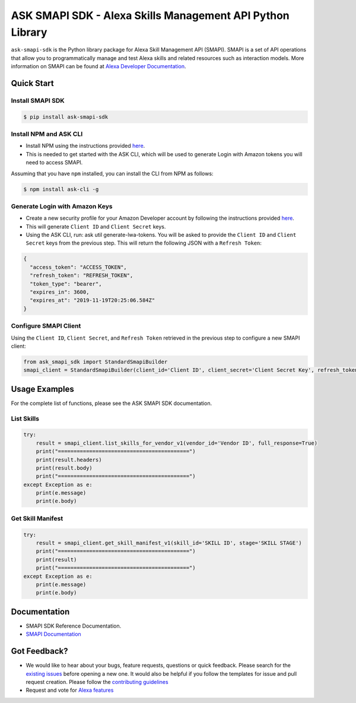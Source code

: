 ==========================================================
ASK SMAPI SDK - Alexa Skills Management API Python Library
==========================================================

``ask-smapi-sdk`` is the Python library package for Alexa
Skill Management API (SMAPI). SMAPI is a set of API
operations that allow you to programmatically manage
and test Alexa skills and related resources such as
interaction models. More information on SMAPI can be
found at `Alexa Developer Documentation <https://developer.amazon.com/docs/smapi/smapi-overview.html>`__.

Quick Start
-----------

Install SMAPI SDK
~~~~~~~~~~~~~~~~~

.. code-block:: sh

    $ pip install ask-smapi-sdk

Install NPM and ASK CLI
~~~~~~~~~~~~~~~~~~~~~~~~~~~
- Install NPM using the instructions provided `here <https://www.npmjs.com/get-npm>`__.
- This is needed to get started with the ASK CLI, which will be used to generate
  Login with Amazon tokens you will need to access SMAPI.

Assuming that you have ``npm`` installed, you can install the CLI
from NPM as follows:

.. code-block:: sh

    $ npm install ask-cli -g

Generate Login with Amazon Keys
~~~~~~~~~~~~~~~~~~~~~~~~~~~~~~~
- Create a new security profile for your Amazon Developer account by following the instructions
  provided `here <https://developer.amazon.com/docs/smapi/ask-cli-command-reference.html#generate-lwa-tokens>`__.
- This will generate ``Client ID`` and ``Client Secret`` keys.
- Using the ASK CLI, run: ask util generate-lwa-tokens. You will be asked to provide the ``Client ID``
  and ``Client Secret`` keys from the previous step. This will return the following JSON with a ``Refresh Token``:

.. code-block:: json

    {
      "access_token": "ACCESS_TOKEN",
      "refresh_token": "REFRESH_TOKEN",
      "token_type": "bearer",
      "expires_in": 3600,
      "expires_at": "2019-11-19T20:25:06.584Z"
    }


Configure SMAPI Client
~~~~~~~~~~~~~~~~~~~~~~
Using the ``Client ID``, ``Client Secret``, and ``Refresh Token`` retrieved in the previous step to configure a new SMAPI client:

.. code-block:: python

    from ask_smapi_sdk import StandardSmapiBuilder
    smapi_client = StandardSmapiBuilder(client_id='Client ID', client_secret='Client Secret Key', refresh_token='Refresh Token').client()


Usage Examples
---------------

For the complete list of functions, please see the ASK SMAPI SDK documentation.

List Skills
~~~~~~~~~~~
.. code-block:: python

    try:
        result = smapi_client.list_skills_for_vendor_v1(vendor_id='Vendor ID', full_response=True)
        print("==========================================")
        print(result.headers)
        print(result.body)
        print("==========================================")
    except Exception as e:
        print(e.message)
        print(e.body)

Get Skill Manifest
~~~~~~~~~~~~~~~~~~
.. code-block:: python

    try:
        result = smapi_client.get_skill_manifest_v1(skill_id='SKILL ID', stage='SKILL STAGE')
        print("==========================================")
        print(result)
        print("==========================================")
    except Exception as e:
        print(e.message)
        print(e.body)

Documentation
-------------

- SMAPI SDK Reference Documentation.
- `SMAPI Documentation <https://developer.amazon.com/docs/smapi/smapi-overview.html>`__


Got Feedback?
-------------

- We would like to hear about your bugs, feature requests, questions or quick feedback.
  Please search for the `existing issues <https://github.com/alexa/alexa-skills-kit-sdk-for-python/issues>`_ before opening a new one. It would also be helpful
  if you follow the templates for issue and pull request creation. Please follow the `contributing guidelines <https://github.com/alexa/alexa-skills-kit-sdk-for-python/blob/master/CONTRIBUTING.md>`__
- Request and vote for `Alexa features <https://alexa.uservoice.com/forums/906892-alexa-skills-developer-voice-and-vote>`__
